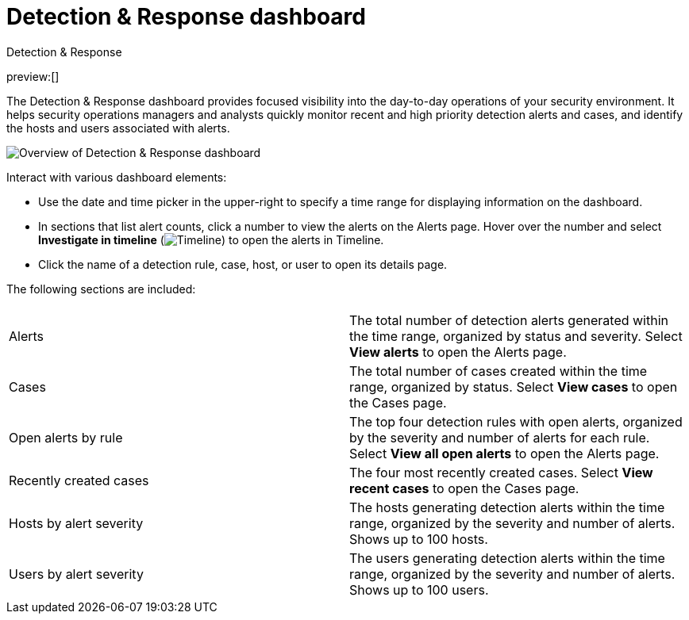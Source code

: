 [[detection-response-dashboard]]
= Detection & Response dashboard

:description: The Detection & Response dashboard provides focused visibility into the day-to-day operations of your security environment
:keywords: serverless, security, how-to

++++
<titleabbrev>Detection & Response</titleabbrev>
++++

preview:[]

The Detection & Response dashboard provides focused visibility into the day-to-day operations of your security environment. It helps security operations managers and analysts quickly monitor recent and high priority detection alerts and cases, and identify the hosts and users associated with alerts.

[role="screenshot"]
image::images/detection-response-dashboard/-detections-detection-response-dashboard.png[Overview of Detection & Response dashboard]

Interact with various dashboard elements:

* Use the date and time picker in the upper-right to specify a time range for displaying information on the dashboard.
* In sections that list alert counts, click a number to view the alerts on the Alerts page. Hover over the number and select **Investigate in timeline** (image:images/icons/timeline.svg[Timeline]) to open the alerts in Timeline.
* Click the name of a detection rule, case, host, or user to open its details page.

The following sections are included:

// [width="100%",cols="s,"]

|===
| |

| Alerts
| The total number of detection alerts generated within the time range, organized by status and severity. Select **View alerts** to open the Alerts page.

| Cases
| The total number of cases created within the time range, organized by status. Select **View cases** to open the Cases page.

| Open alerts by rule
| The top four detection rules with open alerts, organized by the severity and number of alerts for each rule. Select **View all open alerts** to open the Alerts page.

| Recently created cases
| The four most recently created cases. Select **View recent cases** to open the Cases page.

| Hosts by alert severity
| The hosts generating detection alerts within the time range, organized by the severity and number of alerts. Shows up to 100 hosts.

| Users by alert severity
| The users generating detection alerts within the time range, organized by the severity and number of alerts. Shows up to 100 users.
|===
